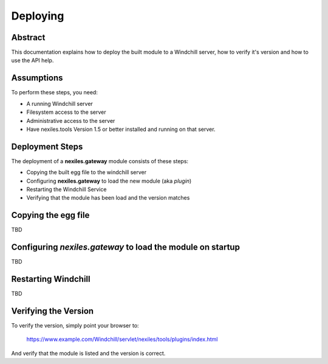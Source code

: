 Deploying
=========

Abstract
--------

This documentation explains how to deploy the built module to a Windchill server, how
to verify it's version and how to use the API help.

Assumptions
-----------

To perform these steps, you need:

- A running Windchill server
- Filesystem access to the server
- Administrative access to the server
- Have nexiles.tools Version 1.5 or better installed and running on that
  server.

Deployment Steps
----------------

The deployment of a **nexiles.gateway** module consists of these steps:

- Copying the built egg file to the windchill server
- Configuring **nexiles.gateway** to load the new module (aka *plugin*)
- Restarting the Windchill Service
- Verifying that the module has been load and the version matches

Copying the egg file
--------------------

TBD

Configuring *nexiles.gateway* to load the module on startup
-----------------------------------------------------------

TBD

Restarting Windchill
--------------------

TBD

Verifying the Version
---------------------

To verify the version, simply point your browser to:

	https://www.example.com/Windchill/servlet/nexiles/tools/plugins/index.html

And verify that the module is listed and the version is correct.
